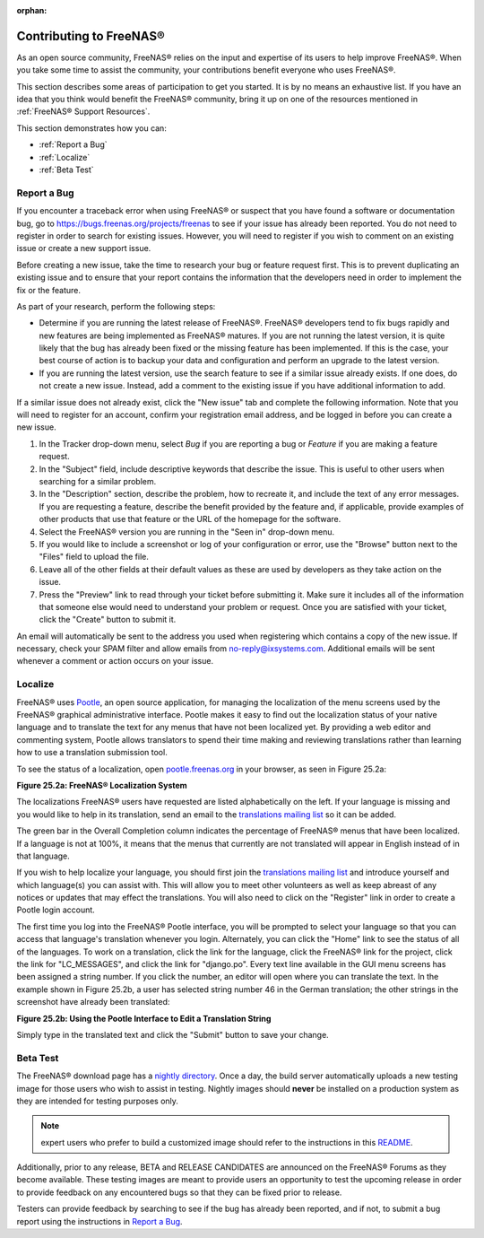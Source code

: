 :orphan:

.. _Contributing to FreeNAS®:

Contributing to FreeNAS®
=========================

As an open source community, FreeNAS® relies on the input and expertise of its users to help improve FreeNAS®. When you take some time to assist the
community, your contributions benefit everyone who uses FreeNAS®.

This section describes some areas of participation to get you started. It is by no means an exhaustive list. If you have an idea that you think would benefit
the FreeNAS® community, bring it up on one of the resources mentioned in :ref:`FreeNAS® Support Resources`.

This section demonstrates how you can:

* :ref:`Report a Bug`

* :ref:`Localize`

* :ref:`Beta Test`

.. _Report a Bug:

Report a Bug
------------

If you encounter a traceback error when using FreeNAS® or suspect that you have found a software or documentation bug, go to
`https://bugs.freenas.org/projects/freenas <https://bugs.freenas.org/projects/freenas>`_
to see if your issue has already been reported. You do not need to register in order to search for existing issues. However, you will need to register if you
wish to comment on an existing issue or create a new support issue.

Before creating a new issue, take the time to research your bug or feature request first. This is to prevent duplicating an existing issue and to ensure that
your report contains the information that the developers need in order to implement the fix or the feature.

As part of your research, perform the following steps:

* Determine if you are running the latest release of FreeNAS®. FreeNAS® developers tend to fix bugs rapidly and new features are being implemented as
  FreeNAS® matures. If you are not running the latest version, it is quite likely that the bug has already been fixed or the missing feature has been
  implemented. If this is the case, your best course of action is to backup your data and configuration and perform an upgrade to the latest version.

* If you are running the latest version, use the search feature to see if a similar issue already exists. If one does, do not create a new issue. Instead,
  add a comment to the existing issue if you have additional information to add.

If a similar issue does not already exist, click the "New issue" tab and complete the following information. Note that you  will need to register for an
account, confirm your registration email address, and be logged in before you can create a new issue.

#.  In the Tracker drop-down menu, select *Bug* if you are reporting a bug or
    *Feature* if you are making a feature request.

#.  In the "Subject" field, include descriptive keywords that describe the issue. This is useful to other users when searching for a similar problem.

#.  In the "Description" section, describe the problem, how to recreate it, and include the text of any error messages. If you are requesting a feature,
    describe the benefit provided by the feature and, if applicable, provide examples of other products that use that feature or the URL of the homepage for
    the software.

#.  Select the FreeNAS® version you are running in the "Seen in" drop-down menu.

#.  If you would like to include a screenshot or log of your configuration or error, use the "Browse" button next to the "Files" field to upload the file.

#.  Leave all of the other fields at their default values as these are used by developers as they take action on the issue.

#.  Press the "Preview" link to read through your ticket before submitting it. Make sure it includes all of the information that someone else would need to
    understand your problem or request. Once you are satisfied with your ticket, click the "Create" button to submit it.

An email will automatically be sent to the address you used when registering which contains a copy of the new issue. If necessary, check your SPAM filter and
allow emails from no-reply@ixsystems.com. Additional emails will be sent whenever a comment or action occurs on your issue.

.. _Localize:

Localize
---------

FreeNAS® uses
`Pootle <http://en.wikipedia.org/wiki/Pootle>`_, an open source application, for managing the localization of the menu screens used by the FreeNAS® graphical
administrative interface. Pootle makes it easy to find out the localization status of your native language and to translate the text for any menus that have
not been localized yet. By providing a web editor and commenting system, Pootle allows translators to spend their time making and reviewing translations
rather than learning how to use a translation submission tool.

To see the status of a localization, open
`pootle.freenas.org <http://pootle.freenas.org/>`_
in your browser, as seen in Figure 25.2a:

**Figure 25.2a: FreeNAS® Localization System**

|translate.png|

.. |translate.png| image:: images/translate.png
    :width: 6.9252in
    :height: 3.272in

The localizations FreeNAS® users have requested are listed alphabetically on the left. If your language is missing and you would like to help in its
translation, send an email to the
`translations mailing list <http://lists.freenas.org/mailman/listinfo/freenas-translations>`_
so it can be added.

The green bar in the Overall Completion column indicates the percentage of FreeNAS® menus that have been localized. If a language is not at 100%, it means
that the menus that currently are not translated will appear in English instead of in that language.

If you wish to help localize your language, you should first join the
`translations mailing list <http://lists.freenas.org/mailman/listinfo/freenas-translations>`_
and introduce yourself and which language(s) you can assist with. This will allow you to meet other volunteers as well as keep abreast of any notices or
updates that may effect the translations. You will also need to click on the "Register" link in order to create a Pootle login account.

The first time you log into the FreeNAS® Pootle interface, you will be prompted to select your language so that you can access that language's translation
whenever you login. Alternately, you can click the "Home" link to see the status of all of the languages. To work on a translation, click the link for the
language, click the FreeNAS® link for the project, click the link for "LC_MESSAGES", and click the link for "django.po". Every text line available in the GUI
menu screens has been assigned a string number. If you click the number, an editor will open where you can translate the text. In the example shown in Figure
25.2b, a user has selected string number 46 in the German translation; the other strings in the screenshot have already been translated:

**Figure 25.2b: Using the Pootle Interface to Edit a Translation String**

|translate2.png|

.. |translate2.png| image:: images/translate2.png
    :width: 6.9252in
    :height: 3.3929in

Simply type in the translated text and click the "Submit" button to save your change.

.. _Beta Test:

Beta Test
---------

The FreeNAS® download page has a
`nightly directory <http://download.freenas.org/nightly/>`_. Once a day, the build server automatically uploads a new testing image for those users who wish
to assist in testing. Nightly images should **never** be installed on a production system as they are intended for testing purposes only.

.. note:: expert users who prefer to build a customized image should refer to the instructions in this
   `README <https://github.com/freenas/freenas>`_.

Additionally, prior to any release, BETA and RELEASE CANDIDATES are announced on the FreeNAS® Forums as they become available. These testing images are meant
to provide users an opportunity to test the upcoming release in order to provide feedback on any encountered bugs so that they can be fixed prior to release.

Testers can provide feedback by searching to see if the bug has already been reported, and if not, to submit a bug report using the instructions in
`Report a Bug`_.


